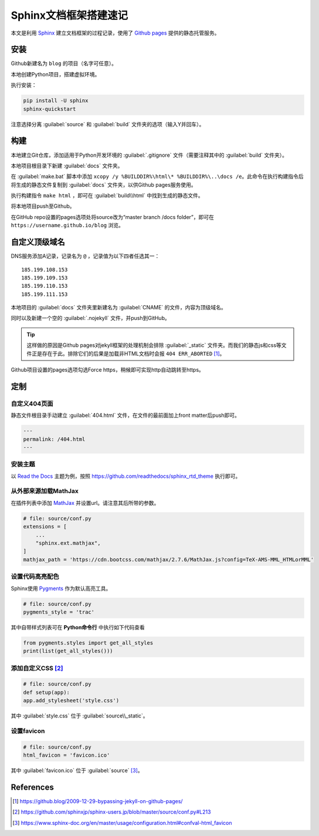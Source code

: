 =======================
Sphinx文档框架搭建速记
=======================

本文是利用 `Sphinx <https://www.sphinx-doc.org/en/master/>`_ 建立文档框架的过程记录，使用了 `Github pages <https://pages.github.com/>`_ 提供的静态托管服务。

安装
-----

Github新建名为 ``blog`` 的项目（名字可任意）。

本地创建Python项目，搭建虚拟环境。

执行安装：

.. code-block:: sh

    pip install -U sphinx
    sphinx-quickstart

注意选择分离 :guilabel:`source` 和 :guilabel:`build` 文件夹的选项（输入Y并回车）。

构建
-----

本地建立Git仓库，添加适用于Python开发环境的 :guilabel:`.gitignore` 文件（需要注释其中的 :guilabel:`build` 文件夹）。

本地项目根目录下新建 :guilabel:`docs` 文件夹。

在 :guilabel:`make.bat` 脚本中添加 ``xcopy /y %BUILDDIR%\html\* %BUILDDIR%\..\docs /e``。此命令在执行构建指令后将生成的静态文件复制到 :guilabel:`docs` 文件夹，以供Github pages服务使用。

执行构建指令 ``make html`` ，即可在 :guilabel:`build\\html` 中找到生成的静态文件。

将本地项目push至Github。

在GitHub repo设置的pages选项处将source改为“master branch /docs folder”，即可在 ``https://username.github.io/blog`` 浏览。

自定义顶级域名
--------------

DNS服务添加A记录，记录名为 ``@`` ，记录值为以下四者任选其一：

.. parsed-literal::

    185.199.108.153
    185.199.109.153
    185.199.110.153
    185.199.111.153

本地项目的 :guilabel:`docs` 文件夹里新建名为 :guilabel:`CNAME` 的文件，内容为顶级域名。

同时以及新建一个空的 :guilabel:`.nojekyll` 文件，并push到GitHub。

.. Tip:: 这样做的原因是Github pages对jekyll框架的处理机制会排除 :guilabel:`_static` 文件夹。而我们的静态js和css等文件正是存在于此。排除它们的后果是加载非HTML文档时会报 ``404 ERR_ABORTED`` [#]_。

Github项目设置的pages选项勾选Force https，稍候即可实现http自动跳转至https。

定制
-----

自定义404页面
^^^^^^^^^^^^^

静态文件根目录手动建立 :guilabel:`404.html` 文件，在文件的最前面加上front matter后push即可。

.. code-block:: yaml

    ---
    permalink: /404.html
    ---

安装主题
^^^^^^^^
以 `Read the Docs <https://sphinx-rtd-theme.readthedocs.io/en/stable/>`_ 主题为例，按照 https://github.com/readthedocs/sphinx_rtd_theme 执行即可。

从外部来源加载MathJax
^^^^^^^^^^^^^^^^^^^^^

在插件列表中添加 `MathJax <https://www.mathjax.org/>`_ 并设置url。请注意其后所带的参数。

.. code-block:: python

    # file: source/conf.py
    extensions = [
        ...
        "sphinx.ext.mathjax",
    ]
    mathjax_path = 'https://cdn.bootcss.com/mathjax/2.7.6/MathJax.js?config=TeX-AMS-MML_HTMLorMML'

设置代码高亮配色
^^^^^^^^^^^^^^^

Sphinx使用 `Pygments <http://pygments.org/>`_ 作为默认高亮工具。

.. code-block:: python

    # file: source/conf.py
    pygments_style = 'trac'

其中自带样式列表可在 **Python命令行** 中执行如下代码查看

.. code-block:: python

    from pygments.styles import get_all_styles
    print(list(get_all_styles()))

添加自定义CSS [#]_
^^^^^^^^^^^^^^^^^^

.. code-block:: python

    # file: source/conf.py
    def setup(app):
    app.add_stylesheet('style.css')

其中 :guilabel:`style.css` 位于 :guilabel:`source\\_static`。

设置favicon
^^^^^^^^^^^^^

.. code-block:: python

    # file: source/conf.py
    html_favicon = 'favicon.ico'

其中 :guilabel:`favicon.ico` 位于 :guilabel:`source` [#]_。

References
-----------

.. [#] https://github.blog/2009-12-29-bypassing-jekyll-on-github-pages/
.. [#] https://github.com/sphinxjp/sphinx-users.jp/blob/master/source/conf.py#L213
.. [#] https://www.sphinx-doc.org/en/master/usage/configuration.html#confval-html_favicon